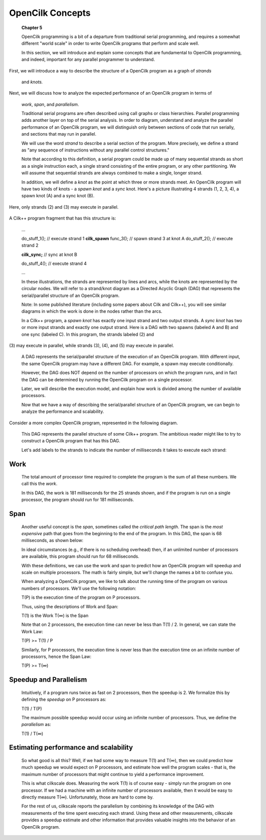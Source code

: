 OpenCilk Concepts
=================

   **Chapter 5**

   OpenCilk programming is a bit of a departure from traditional serial
   programming, and requires a somewhat different "world scale" in order
   to write OpenCilk programs that perform and scale well.

   In this section, we will introduce and explain some concepts that are
   fundamental to OpenCilk programming, and indeed, important for any
   parallel programmer to understand.

First, we will introduce a way to describe the structure of a OpenCilk
program as a graph of *strands*

   and *knots.*

Next, we will discuss how to analyze the expected performance of an
OpenCilk program in terms of

   *work*, *span*, and *parallelism*.

   Traditional serial programs are often described using call graphs or
   class hierarchies. Parallel programming adds another layer on top of
   the serial analysis. In order to diagram, understand and analyze the
   parallel performance of an OpenCilk program, we will distinguish only
   between sections of code that run serially, and sections that may run
   in parallel.

   We will use the word *strand* to describe a serial section of the
   program. More precisely, we define a strand as "any sequence of
   instructions without any parallel control structures."

   Note that according to this definition, a serial program could be
   made up of many sequential strands as short as a single instruction
   each, a single strand consisting of the entire program, or any other
   partitioning. We will assume that sequential strands are always
   combined to make a single, longer strand.

   In addition, we will define a *knot* as the point at which three or
   more strands meet. An OpenCilk program will have two kinds of knots -
   a *spawn knot* and a *sync* knot. Here's a picture illustrating 4
   strands (1, 2, 3, 4), a spawn knot (A) and a sync knot (B).

Here, only strands (2) and (3) may execute in parallel.

   |image0|

A Cilk++ program fragment that has this structure is:

   ...

   do_stuff_1(); // execute strand 1 **cilk_spawn** func_3(); // spawn
   strand 3 at knot A do_stuff_2(); // execute strand 2

   **cilk_sync;** // sync at knot B

   do_stuff_4(); // execute strand 4

   ...

   In these illustrations, the strands are represented by lines and
   arcs, while the knots are represented by the circular nodes. We will
   refer to a strand/knot diagram as a Directed Acyclic Graph (DAG) that
   represents the serial/parallel structure of an OpenCilk program.

   Note: In some published literature (including some papers about Cilk
   and Cilk++), you will see similar diagrams in which the work is done
   in the nodes rather than the arcs.

   In a Cilk++ program, a *spawn knot* has exactly one input strand and
   two output strands. A *sync knot* has two or more input strands and
   exactly one output strand. Here is a DAG with two spawns (labeled A
   and B) and one sync (labeled C). In this program, the strands labeled
   (2) and

(3) may execute in parallel, while strands (3), (4), and (5) may execute
in parallel.

   |image1|

   A DAG represents the serial/parallel structure of the execution of an
   OpenCilk program. With different input, the same OpenCilk program may
   have a different DAG. For example, a spawn may execute conditionally.

   However, the DAG does NOT depend on the number of processors on which
   the program runs, and in fact the DAG can be determined by running
   the OpenCilk program on a single processor.

   Later, we will describe the execution model, and explain how work is
   divided among the number of available processors.

   Now that we have a way of describing the serial/parallel structure of
   an OpenCilk program, we can begin to analyze the performance and
   scalability.

Consider a more complex OpenCilk program, represented in the following
diagram.

   |image2|

   This DAG represents the parallel structure of some Cilk++ program.
   The ambitious reader might like to try to construct a OpenCilk
   program that has this DAG.

   Let's add labels to the strands to indicate the number of
   milliseconds it takes to execute each strand:

   |image3|

Work
----

   The total amount of processor time required to complete the program
   is the sum of all these numbers. We call this the *work*.

   In this DAG, the work is 181 milliseconds for the 25 strands shown,
   and if the program is run on a single processor, the program should
   run for 181 milliseconds.

Span
----

   Another useful concept is the *span*, sometimes called the *critical
   path length*. The span is the *most expensive* path that goes from
   the beginning to the end of the program. In this DAG, the span is 68
   milliseconds, as shown below:

   |image4|

   In ideal circumstances (e.g., if there is no scheduling overhead)
   then, if an unlimited number of processors are available, this
   program should run for 68 milliseconds.

   With these definitions, we can use the work and span to predict how
   an OpenCilk program will speedup and scale on multiple processors.
   The math is fairly simple, but we'll change the names a bit to
   confuse you.

   When analyzing a OpenCilk program, we like to talk about the running
   time of the program on various numbers of processors. We'll use the
   following notation:

   T(P) is the execution time of the program on P processors.

   Thus, using the descriptions of Work and Span:

   T(1) is the Work T(∞) is the Span

   Note that on 2 processors, the execution time can never be less than
   T(1) / 2. In general, we can state the Work Law:

   T(P) >= T(1) / P

   Similarly, for P processors, the execution time is never less than
   the execution time on an infinite number of processorrs, hence the
   Span Law:

   T(P) >= T(∞)

Speedup and Parallelism
-----------------------

   Intuitively, if a program runs twice as fast on 2 processors, then
   the speedup is 2. We formalize this by defining the *speedup* on P
   processors as:

   T(1) / T(P)

   The maximum possible speedup would occur using an infinite number of
   processors. Thus, we define the *parallelism* as:

   T(1) / T(∞)

Estimating performance and scalability
--------------------------------------

   So what good is all this? Well, if we had some way to measure T(1)
   and T(∞), then we could predict how much speedup we would expect on P
   processors, and estimate how well the program scales - that is, the
   maximum number of processors that might continue to yield a
   performance improvement.

   This is what cilkscale does. Measuring the work T(1) is of course
   easy - simply run the program on one processor. If we had a machine
   with an infinite number of processors available, then it would be
   easy to directly measure T(∞). Unfortunately, those are hard to come
   by.

   For the rest of us, cilkscale reports the parallelism by combining
   its knowledge of the DAG with measurements of the time spent
   executing each strand. Using these and other measurements, cilkscale
   provides a speedup estimate and other information that provides
   valuable insights into the behavior of an OpenCilk program.

.. |image0| image:: media/image1.png
   :width: 3.06042in
   :height: 0.86458in
.. |image1| image:: media/image2.png
   :width: 3.87014in
   :height: 1.16667in
.. |image2| image:: media/image3.png
   :width: 7.36319in
   :height: 1.69792in
.. |image3| image:: media/image4.png
   :width: 7.35694in
   :height: 1.85417in
.. |image4| image:: media/image5.png
   :width: 7.35694in
   :height: 1.85417in
